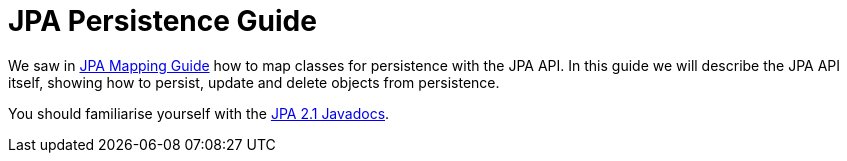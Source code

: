 [[persistence]]
= JPA Persistence Guide
:_basedir: ../
:_imagesdir: images/

We saw in link:mapping.html[JPA Mapping Guide] how to map classes for persistence with the JPA API.
In this guide we will describe the JPA API itself, showing how to persist, update and delete objects from persistence.

You should familiarise yourself with the http://www.datanucleus.org/javadocs/javax.persistence/2.1/[JPA 2.1 Javadocs].
